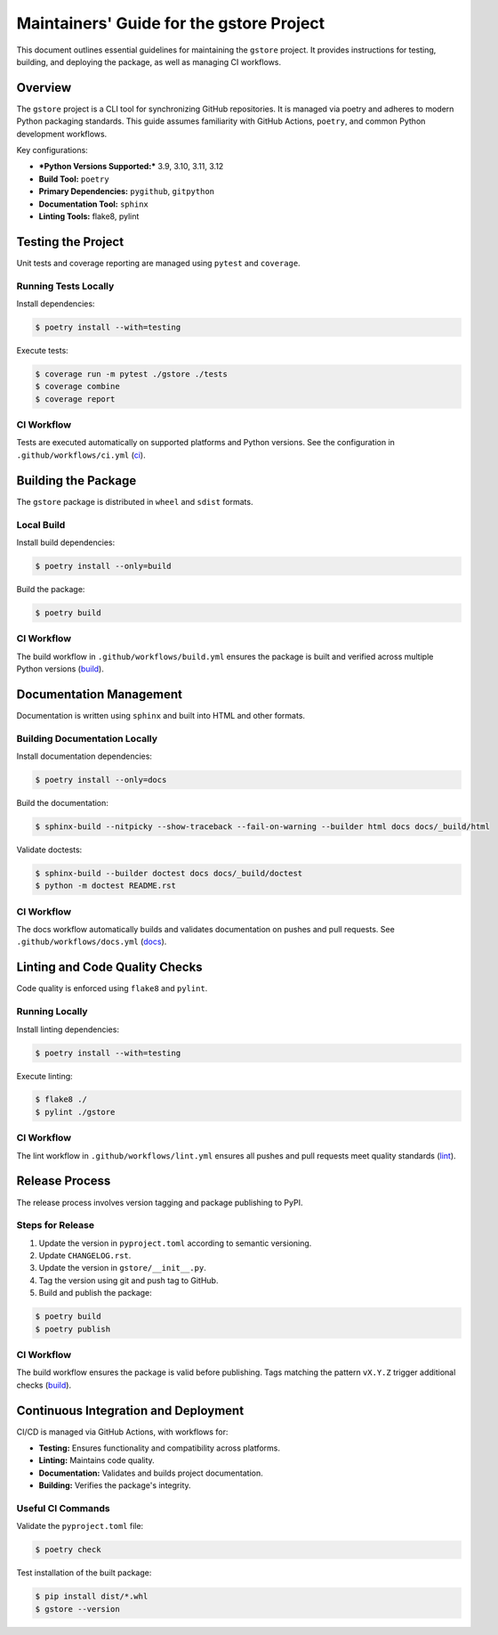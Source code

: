 =========================================
Maintainers' Guide for the gstore Project
=========================================

This document outlines essential guidelines for maintaining the ``gstore`` project. It provides instructions for testing, building, and deploying the package, as well as managing CI workflows.

Overview
========

The ``gstore`` project is a CLI tool for synchronizing GitHub repositories. It is managed via poetry and adheres to modern Python packaging standards. This guide assumes familiarity with GitHub Actions, ``poetry``, and common Python development workflows.

Key configurations:

- ***Python Versions Supported:*** 3.9, 3.10, 3.11, 3.12
- **Build Tool:** ``poetry``
- **Primary Dependencies:** ``pygithub``, ``gitpython``
- **Documentation Tool:** ``sphinx``
- **Linting Tools:** flake8, pylint

Testing the Project
==================

Unit tests and coverage reporting are managed using ``pytest`` and ``coverage``.

Running Tests Locally
---------------------

Install dependencies:

.. code-block:: bash

   $ poetry install --with=testing

Execute tests:

.. code-block:: bash

   $ coverage run -m pytest ./gstore ./tests
   $ coverage combine
   $ coverage report

CI Workflow
-----------

Tests are executed automatically on supported platforms and Python versions. See the configuration in ``.github/workflows/ci.yml`` (`ci <https://github.com/sergeyklay/gstore/blob/main/.github/workflows/ci.yml>`_).

Building the Package
====================


The ``gstore`` package is distributed in ``wheel`` and ``sdist`` formats.

Local Build
-----------

Install build dependencies:

.. code-block:: bash

   $ poetry install --only=build

Build the package:

.. code-block:: bash

   $ poetry build

CI Workflow
-----------

The build workflow in ``.github/workflows/build.yml`` ensures the package is built and verified across multiple Python versions​ (`build <https://github.com/sergeyklay/gstore/blob/main/.github/workflows/build.yml>`_).

Documentation Management
========================

Documentation is written using ``sphinx`` and built into HTML and other formats.

Building Documentation Locally
------------------------------

Install documentation dependencies:

.. code-block:: bash

   $ poetry install --only=docs

Build the documentation:

.. code-block:: bash

   $ sphinx-build --nitpicky --show-traceback --fail-on-warning --builder html docs docs/_build/html

Validate doctests:

.. code-block:: bash

   $ sphinx-build --builder doctest docs docs/_build/doctest
   $ python -m doctest README.rst

CI Workflow
-----------

The docs workflow automatically builds and validates documentation on pushes and pull requests. See ``.github/workflows/docs.yml​`` (`docs <https://github.com/sergeyklay/gstore/blob/main/.github/workflows/docs.yml>`_).

Linting and Code Quality Checks
===============================

Code quality is enforced using ``flake8`` and ``pylint``.

Running Locally
---------------

Install linting dependencies:

.. code-block:: bash

   $ poetry install --with=testing

Execute linting:

.. code-block:: bash

   $ flake8 ./
   $ pylint ./gstore

CI Workflow
-----------

The lint workflow in ``.github/workflows/lint.yml`` ensures all pushes and pull requests meet quality standards​ (`lint <https://github.com/sergeyklay/gstore/blob/main/.github/workflows/lint.yml>`_).

Release Process
===============

The release process involves version tagging and package publishing to PyPI.

Steps for Release
-----------------

1. Update the version in ``pyproject.toml`` according to semantic versioning.
2. Update ``CHANGELOG.rst``.
3. Update the version in ``gstore/__init__.py``.
4. Tag the version using git and push tag to GitHub.
5. Build and publish the package:

.. code-block:: bash

   $ poetry build
   $ poetry publish

CI Workflow
-----------

The build workflow ensures the package is valid before publishing. Tags matching the pattern ``vX.Y.Z`` trigger additional checks​ (`build <https://github.com/sergeyklay/gstore/blob/main/.github/workflows/build.yml>`_).


Continuous Integration and Deployment
=====================================

CI/CD is managed via GitHub Actions, with workflows for:

- **Testing:** Ensures functionality and compatibility across platforms.
- **Linting:** Maintains code quality.
- **Documentation:** Validates and builds project documentation.
- **Building:** Verifies the package's integrity.

Useful CI Commands
------------------

Validate the ``pyproject.toml`` file:

.. code-block:: bash

   $ poetry check

Test installation of the built package:

.. code-block:: bash

   $ pip install dist/*.whl
   $ gstore --version

